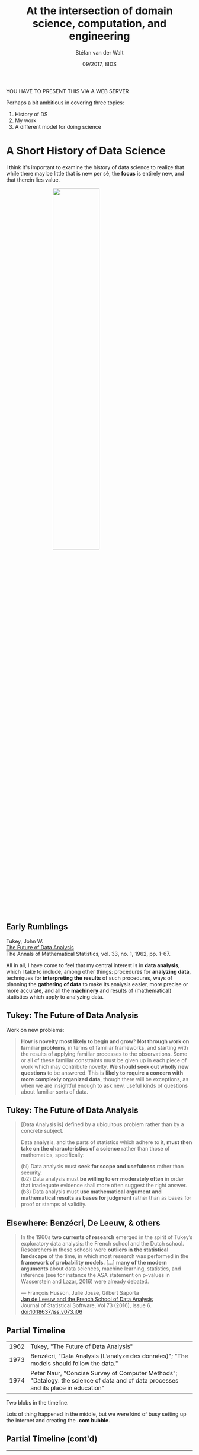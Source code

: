#+TITLE: At the intersection of domain science, computation, and engineering
#+AUTHOR: Stéfan van der Walt
#+DATE: 09/2017, BIDS
#+EMAIL: stefanv@berkeley.edu

#+OPTIONS: reveal_width:1200 reveal_height:800 reveal_progress:nil
#+OPTIONS: reveal_slide_number:nil num:nil reveal_history:t
#+OPTIONS: reveal_title_slide:"<h1>%t</h1><h2>%a&nbsp;(%e)</h2><h3>%d</h3>"
#+REVEAL_TRANS: none
# default|cube|page|concave|zoom|linear|fade|none
#+REVEAL_THEME: simple
# beige|black|blood|league|moon|night|serif|simple|sky|solarized|white
#+REVEAL_PLUGINS: (notes highlight)
#+REVEAL_EXTRA_CSS: ./local.css
#+OPTIONS: toc:nil

#+BEGIN_NOTES

YOU HAVE TO PRESENT THIS VIA A WEB SERVER

Perhaps a bit ambitious in covering three topics:

1. History of DS
2. My work
3. A different model for doing science
#+END_NOTES

* A Short History of Data Science
  :PROPERTIES:
  :reveal_background: black
  :END:

#+BEGIN_NOTES
I think it's important to examine the history of data science to realize
that while there may be little that is new per sé, the *focus* is
entirely new, and that therein lies value.
#+END_NOTES

#+ATTR_HTML: :width 50% :style display:block; margin:auto;
[[./lunar_transit.jpg]]

** Early Rumblings
   :PROPERTIES:
   :CUSTOM_ID: tukey
   :END:

Tukey, John W.\\
[[http://www.jstor.org/stable/2237638][The Future of Data Analysis]]\\
The Annals of Mathematical Statistics, vol. 33, no. 1, 1962, pp. 1–67.

#+ATTR_HTML: :width 200px :style float: left; margin-right: 1em;
[[./tukey_profile.jpg]]

#+REVEAL_HTML: <blockquote style="display: inline-block; margin-top: -0.5em;">
All in all, I have come to feel that my central interest is in *data
analysis*, which I take to include, among other things: procedures for
*analyzing data*, techniques for *interpreting the results* of such
procedures, ways of planning the *gathering of data* to make its
analysis easier, more precise or more accurate, and all the *machinery*
and results of (mathematical) statistics which apply to analyzing
data.
#+REVEAL_HTML: </blockquote>

** Tukey: The Future of Data Analysis

Work on new problems:

#+BEGIN_QUOTE
 *How is novelty most likely to begin and grow*? *Not through work on
 familiar problems*, in terms of familiar frameworks, and starting with
 the results of applying familiar processes to the observations. Some
 or all of these familiar constraints must be given up in each piece
 of work which may contribute novelty.  *We should seek out wholly new
 questions* to be answered. This is *likely to require a concern with
 more complexly organized data*, though there will be exceptions, as
 when we are insightful enough to ask new, useful kinds of questions
 about familiar sorts of data.

#+END_QUOTE

** Tukey: The Future of Data Analysis
   :PROPERTIES:
   :reveal_data_state: smaller
   :END:

#+BEGIN_QUOTE
 [Data Analysis is] defined by a ubiquitous problem rather than by a
 concrete subject.

 Data analysis, and the parts of statistics which adhere to it, *must
 then take on the characteristics of a science* rather than those of
 mathematics, specifically:

 (bl) Data analysis must *seek for scope and usefulness* rather than
 security.\\
 (b2) Data analysis must *be willing to err moderately often* in order
 that inadequate evidence shall more often suggest the right answer.\\
 (b3) Data analysis must *use mathematical argument and mathematical
 results as bases for judgment* rather than as bases for proof or
 stamps of validity.
#+END_QUOTE

** COMMENT Echoes of Tukey in DS8

Introduction to "[[https://www.inferentialthinking.com][Computational and Inferential Thinking]]" (DS8
textbook) by Ani Adhikari and John DeNero:

#+BEGIN_QUOTE
Data are descriptions of the world around us, collected through
observation and stored on computers. Computers enable us to infer
properties of the world from these descriptions. Data science is the
discipline of drawing conclusions from data using computation. There
are three core aspects of effective data analysis: *exploration,
prediction, and inference.*
#+END_QUOTE

#+BEGIN_QUOTE
...Real data often do not follow regular patterns or match standard equations.
#+END_QUOTE

** Elsewhere: Benzécri, De Leeuw, & others

#+BEGIN_QUOTE
In the 1960s *two currents of research* emerged in the spirit of Tukey’s
exploratory data analysis: the French school and the Dutch
school. Researchers in these schools were *outliers in the statistical
landscape* of the time, in which most research was performed in the
*framework of probability models*. [...] *many of the modern arguments*
about data sciences, machine learning, statistics, and inference (see
for instance the ASA statement on p-values in Wasserstein and
Lazar, 2016) were already debated.

--- François Husson, Julie Josse, Gilbert Saporta\\
    [[http://dx.doi.org/10.18637/jss.v073.i06][Jan de Leeuw and the French School of Data Analysis]]\\
    Journal of Statistical Software, Vol 73 (2016), Issue 6.\\
    doi:10.18637/jss.v073.i06

#+END_QUOTE

** Partial Timeline

+-------+------------------------------------------------------------------------+
| 1962  | Tukey, "The Future of Data Analysis"                                   |
+-------+------------------------------------------------------------------------+
| 1973  | Benzécri, "Data Analysis (L’analyze des données)"; "The models should  |
|       | follow the data."                                                      |
+-------+------------------------------------------------------------------------+
| 1974  | Peter Naur, "Concise Survey of Computer Methods"; "Datalogy:           |
|       | the science of data and of data processes and its place in education"  |
+-------+------------------------------------------------------------------------+

#+BEGIN_NOTES
Two blobs in the timeline.

Lots of thing happened in the middle, but we were kind of busy setting
up the internet and creating the *.com bubble*.
#+END_NOTES

** Partial Timeline (cont'd)

+-------+------------------------------------------------------------------------+
| 2001  | William Cleveland, "Data Science: An Action Plan for Expanding the     |
|       |Technical Areas of the Field of Statistics". A plan "to enlarge the     |
|       |major areas of technical work of the field of statistics. [...]         |
|       |the altered field will be called ‘data science.’"                       |
|       |                                                                        |
|       |Proposes 6 technical focus areas for a university data science          |
|       |department:                                                             |
|       |    1. Multidisciplinary Investigations                                 |
|       |    2. Models and Methods for Data                                      |
|       |    3. Computing with Data                                              |
|       |    4. Pedagogy                                                         |
|       |    5. Tool Evaluation                                                  |
|       |    6. Theory                                                           |
+-------+------------------------------------------------------------------------+
| 2001  | Leo Breiman, "Statistical Modeling: The Two Cultures"                  |
+-------+------------------------------------------------------------------------+
| 2004  | Ben Fry, dissertation: "Computation Information Design"                |
|       |  1. Computer Science – acquire and parse data                          |
|       |  2. Mathematics, Statistics, & Data Mining – filter and mine           |
|       |  3. Graphic Design – represent and refine                              |
|       |  4. Infovis and Human-Computer Interaction (HCI) – interaction         |
+-------+------------------------------------------------------------------------+
| 2009  | Hal Varian (Google Chief Economist): "The ability to take data—to be   |
|       |able to understand it, to process it, to extract value from it, to      |
|       |visualize it, to communicate it—that’s going to be a hugely important   |
|       |skill in the next decades…"                                             |
+-------+------------------------------------------------------------------------+

#+BEGIN_NOTES

Highlight Hal Varian quote.

For question time:

Breiman:
1. data modeling: assume data comes from a stochastic model;
   performance from goodness of fit
2. algorithmic modeling: no assumed underlying model; performance from
   prediction

Other unmentioned models?

- Bayesian methods
- sampling methods

#+END_NOTES

** In Defining DS, Exclusion Brings Us to {}
   :PROPERTIES:
   :CUSTOM_ID: exclusion-zero
   :END:

#+ATTR_HTML: :style font-family: "Computer Modern Sans", serif; font-style: italic; font-size: 80%;
data_science - stats - signal_processing - applied_maths - computer_science - \eta = ∅ ?

#+ATTR_HTML: :width 400px :style display: block; margin: auto; box-shadow: none;
[[./venn_7.jpg]]

#+BEGIN_NOTES
We can list a few things that are *not* new:
- (\ast{}) Handling *demanding computations* computation
- (\ast{}) Handling *complex data* challenges
- Finding and adjusting appropriate *models*
- *Visualization* of results
- Human *collaboration*
#+END_NOTES

*** COMMENT At the Edge of Computation

#+REVEAL_HTML: <div class="leftColumn">
#+ATTR_HTML: :width 400px
[[./gauss_theoria_motus_corporum_celestium.jpg]]
#+REVEAL_HTML: </div>

\\
*Gauss-Newton algorithm* for computing non-linear least squares

#+BEGIN_NOTES
C.F. Gauss, *Theory of the Motion of the Heavenly
Bodies Moving About the Sun in Conic Sections*, 1809.

*Gauss-Newton algorithm* for computing non-linear least squares

AKA *Nonlinear regression* (stats), *Differential correction* (astronomy)
#+END_NOTES

*** COMMENT At the Edge of Computation (cont'd)
    :PROPERTIES:
    :REVEAL_BACKGROUND: black
    :reveal_data_state: smaller
    :CUSTOM_ID: endurance
    :END:

#+REVEAL_HTML: <div class="leftColumnNarrow">
#+ATTR_HTML: :width 400px
[[./endurance.jpg]]
Shackleton's /Endurance/
#+REVEAL_HTML: </div>

For state estimation:

+------+-------------------------------------------------------------------------------+
| 1959 | Swirling makes it recursive (Bayes-Swerling filter)                           |
+------+-------------------------------------------------------------------------------+
| 1960 | Kalman & Bucy (Kalman filter) (related to Swirling under certain assumptions) |
+------+-------------------------------------------------------------------------------+

Recursive formulation /enables computation/ but /introduces
limitations/.

Now, re-examined in *N. Morrison*, 2013, /Tracking Filter Engineering/.

#+BEGIN_NOTES
iterative, non-recursive ⟶ adaptive memory, non-linear robustness
#+END_NOTES

*** At the Edge of Data

#+ATTR_HTML: :width 55%
[[./imitation_game_bombe.jpg]]

Bombe from /The Imitation Game/

#+BEGIN_NOTES
Alan Turing's & others' efforts at Bletchley Park to crack Enigma

Tremendous data and computational load under severe time restriction.

So, this is not new.
#+END_NOTES

*** At the Edge of Processing Complexity

#+REVEAL_HTML: <iframe width="420" height="315" src="https://www.youtube.com/embed/hTRVlUT665U?start=3331&end=3486&aut%E2%80%8C%E2%80%8Boplay=1" frameborder="0" allowfullscreen></iframe>

*Los Alamos From Below*\\
Richard Feynman, Santa Barbara, February 6, 1975

#+BEGIN_NOTES
Lots of parallel processes, interactive managing of those processes.

So, this is not new.
#+END_NOTES

*** What is New?
  :PROPERTIES:
  :reveal_background: black
  :CUSTOM_ID: what_is_new
  :END:

#+ATTR_HTML: :width 40% :style display:block; margin:auto;
[[./pluto_inferno.png]]

#+ATTR_HTML: :class centerBox
/scope/

#+BEGIN_NOTES
The /scope/ of the problems we can address.

After all, we have better computation infrastructure, data
connectivity, storage, open source libraries, etc.

Consider the evolution of deep nets.  Many of the same ideas floated
previously were infeasible for computation.  Arrival of GPUs changed everything.
#+END_NOTES

** Beyond Exclusion: Primary Intent

[[./data_scientist_whiteboard.jpg]]

What is the *story you want to tell*?

#+BEGIN_NOTES
Contrast the *prime* interest (very roughly generalized) of the:

- Engineer: find a problem solution
- Biologist: explain an underlying phenomenon
- Statistician: find and analyze properties of the best applicable models
- *Data Scientist*: build a reasonable data pipeline (and make likely inferences/predictions)

Of course, you can be both, if you have the time!
#+END_NOTES

* What I Work On
** Elegant SciPy
   :PROPERTIES:
   :CUSTOM_ID: elegant-scipy
   :reveal_data_state: no-header
   :END:
#+ATTR_HTML: :width 500px :style display:block; margin:auto; border: none;
[[./elegant-scipy.png]]

#+BEGIN_NOTES
A good piece of code just *feels right*. When you look at it, its *intent
is clear*, it is often *concise (but not so concise as to be obscure)*,
and it is *efficient* at executing the task at hand. For the authors,
the *joy of analyzing elegant code* lies in the *lessons hidden within*,
and the way it *inspires us to be creative* in how we approach new
coding problems.
#+END_NOTES

** Elegant SciPy
   :PROPERTIES:
   :reveal_data_state: no-header
   :END:

#+REVEAL_HTML: <div class="leftColumnNarrow">
#+ATTR_HTML: :width 400px :style border: none;
[[./elegant-scipy.png]]
#+REVEAL_HTML: </div>

Also available online at

[[https://github.com/elegant-scipy/elegant-scipy][github.com/elegant-scipy/elegant-scipy]]

#+BEGIN_NOTES
- Under Creative Commons (CC-BY-NC-ND 4.0) with a teaching exception
- All code is BSD licensed.
#+END_NOTES

Notebooks at\\
[[https://github.com/elegant-scipy/notebooks][github.com/elegant-scipy/notebooks]]

** Elegant SciPy

Chapter 7: optimization & registration notebook

** Cesium-ML

[[./cesium_data_types.png]]

#+BEGIN_NOTES
- Machine learning applied to both regularly & irregularly sampled
  time-series
- Python library for use with scikit-learn
- Web platform for fitting models and making predictions
- Scaling to large datasets
#+END_NOTES

** Cesium-ML

[[./cesium_20160714_screenshot.png]]

#+BEGIN_NOTES
Michaelangelo anyone? :)
#+END_NOTES

** Cesium-ML

[[./autoencoder_network.png]]

** Genesis
   :PROPERTIES:
   :CUSTOM_ID: genesis
   :END:

#+ATTR_HTML: :width 40% :style float: left; margin-right: 1em;
[[./genesis.jpg]]
#+ATTR_HTML: :width 50% :style float: left;
[[./genesis_flight.jpg]]

** Genesis

[[./genesis_after.jpg]]

** Genesis

[[./genesis_scan.png]] [[./genesis_mask.png]]

** SkyPortal

*Demo*

Note: BaseLayer

* Focused Collaborative Scientific Iteration
  :PROPERTIES:
  :CUSTOM_ID: fcs-layout
  :END:

/I know, catchy ;)/

#+ATTR_HTML: :style box-shadow: none;
[[./fcsi.png]]

#+BEGIN_NOTES
I'd like to sketch out an approach for Data Science projects that I
would like to try.

Team: 6 or smaller

Consists at least of:
- Domain expert
- Software expert
- Computational expert

Clearly defined goal

Time-limit: 2 or 3 months

Daily commitment:
- 4 hours
- in-depth discussion of any roadblocks
- team members educate one another w.r.t. domain and computation
- directly address solutions with variously skilled hands on deck
- based on the agile software approach

Contrast this against massive grants, with impossible uncertainty in
the face of long timelines, that requires big organizational efforts,
and suffers from delays in communication and availability.

Funding: low risk, small amounts, well defined project

Challenges: incentives model (papers will be had, good science will be
done, but what else?)
#+END_NOTES

* The End
  :PROPERTIES:
  :CUSTOM_ID: end_slide
  :reveal_data_state: end-slide
  :END:

#+REVEAL_HTML:<div class="centerBox">
[[./email_mark.png]] \nbsp\nbsp[[mailto:stefanv@berkeley.edu][stefanv@berkeley.edu]]\\
[[./web_mark.png]]\nbsp\nbsp http://mentat.za.net\\
[[./twitter_mark.png]] \nbsp\nbsp[[https://twitter.com/stefanvdwalt][stefanvdwalt]]\\
[[./github_mark.png]] \nbsp\nbsp[[https://github.com/stefanv][stefanv]]
#+REVEAL_HTML:</div>


* COMMENT Notes to myself

[7] N. Morrison, “Introduction to Sequential Smoothing and
Prediction”, McGraw-Hill, 1969. 

From Inggs paper:

*Gauss-Newton Filtering incorporating Levenberg-Marquardt Methods for Radar Tracking*
Roaldje Nadjiasngar, Michael Inggs
https://arxiv.org/abs/1110.5207v1

*Introduction to sequential smoothing and prediction*
Norman Morrison
McGraw-Hill Book Company, 1969

The GNF is iterative and non-recursive, with memory that can be
adaptively controlled. The GNF differs from the Gauss-Newton
optimisation methods discussed in the literature as it provides a
different method for computing the Hessian matrix. This flexibility
makes the GNF filter highly suitable for tracking in strongly
non-linear situations.

The Gauss-Newton (GN) algorithm is the minimum-variance
non-recursive estimation procedure invented by Gauss in
1809 [3, 4, 7]. Mathematicians refer to it by that name;
statisticians refer to it as nonlinear regression; astronomers
call it differential correction. In 1959 Swerling reworked
Gauss’ non-recursive algorithm into a recursive format [9],
giving rise to the Bayes-Swerling filter. In 1960/61, Kalman
and Bucy published their algorithm [5, 6], which, in the
absence of process noise, can be derived from Swerling’s
recursive format [7]. The huge advances in computing power
and affordability of RAM since the early 60’s have made it
desirable that we re-examine Gauss’ original algorithm which
avoids the problems and/or limitations incurred by either the
Swerling or the Kalman recursive formats, and at the same
time opens up tremendous flexibility in terms of access to
internal filter values.

*The Iterated Kalman Filter Update as a Gauss-Newton Method*
Bradley M. Bell and Frederick W. Cathey
IEEE Transactions on Automatic Control, vol. 38, no. 2, pp. 294-297, Feb 1993
DOI:10.1109/9.250476

We show that the iterated Kalman filter (IKF) update is an
application of the Gauss-Newton method for approximating a maximum
likelihood estimate. We also present an example in which the iterated
Kalman filter update and maximum likelihood estimate show correct
convergence behavior as the observation becomes more accurate, whereas
the extended Kalman filter update does not. 



- [ ] Map of distances to various departments and "organizational
  units" on campus
- DS in academia and industry do not have to look the same; in fact,
  perhaps desirable to have it look differently at uni

From [[https://www.forbes.com/sites/gilpress/2013/05/28/a-very-short-history-of-data-science/#745ebd955cfc][Forbes article]]:

1962 John W. Tukey, “The Future of Data Analysis”

1973 "Data Analysis (L’analyze des données)" by JP Benzécri

1. The statistics is not probability, under the name of
   (mathematical) statistics was built a pompous discipline based on
   theoretical assumptions that are rarely met in practice.
2. The models should follow the data., not vice versa.
3. You must simultaneously process the information relating to the
   greater number of possible dimensions so as to provide a
   sufficiently complete representation of the phenomena of interest.

1974: *Peter Naur* publishes Concise Survey of Computer Methods in
Sweden and the United States. The book is a survey of contemporary
data processing methods that are used in a wide range of
applications. It is organized around the concept of data as defined in
the IFIP Guide to Concepts and Terms in Data Processing: “[Data is] a
representation of facts or ideas in a formalized manner capable of
being communicated or manipulated by some process.“ The Preface to the
book tells the reader that a course plan was presented at the IFIP
Congress in 1968, titled “ *Datalogy*, the science of data and of data
processes and its place in education,“ and that in the text of the
book, ”the term ‘data science’ has been used freely.” Naur offers the
following definition of data science:

> “The science of dealing with data, once they have been established,
> while the relation of the data to what they represent is delegated
> to other fields and sciences.”

From

François Husson, Julie Josse, Gilbert Saporta [[http://dx.doi.org/10.18637/jss.v073.i06][Jan de Leeuw and the
French School of Data Analysis]] Journal of Statistical Software, Vol 73
(2016), Issue 6.  doi:10.18637/jss.v073.i06

In the 1960s two currents of research emerged in the spirit of Tukey’s
exploratory data analysis (Tukey 1962): the French school and the
Dutch school. Researchers in these schools were outliers in the
statistical landscape of the time, in which most research was
performed in the framework of probability models. What can be
highlighted is that many of the modern arguments about data sciences,
machine learning, statistics, and inference (see for instance the ASA
statement on p-values in Wasserstein and Lazar 2016) were already
debated. We feel that the way both schools tackled problems and data
was a bit ahead of its time.

2001 William S. Cleveland publishes "Data Science: An Action Plan for
Expanding the Technical Areas of the Field of Statistics." It is a
plan “to enlarge the major areas of technical work of the field of
statistics. Because the plan is ambitious and implies substantial
change, the altered field will be called ‘data science.’" Cleveland
puts the proposed new discipline in the context of computer science
and the contemporary work in data mining: “…the benefit to the data
analyst has been limited, because the knowledge among computer
scientists about how to think of and approach the analysis of data is
limited, just as the knowledge of computing environments by
statisticians is limited. A merger of knowledge bases would produce a
powerful force for innovation. This suggests that statisticians should
look to computing for knowledge today just as data science looked to
mathematics in the past. … departments of data science should contain
faculty members who devote their careers to advances in computing with
data and who form partnership with computer scientists.”

The paper proposes 6 technical focus areas for a university data
science department.

    1. Multidisciplinary Investigations
    2. Models and Methods for Data
    3. Computing with Data
    4. Pedagogy
    5. Tool Evaluation
    6. Theory

2001 Leo Breiman publishes “Statistical Modeling: The Two Cultures”
(PDF): “There are two cultures in the use of statistical modeling to
reach conclusions from data. One assumes that the data are generated
by a given stochastic data model. The other uses algorithmic models
and treats the data mechanism as unknown. The statistical community
has been committed to the almost exclusive use of data models. This
commitment has led to irrelevant theory, questionable conclusions, and
has kept statisticians from working on a large range of interesting
current problems. Algorithmic modeling, both in theory and practice,
has developed rapidly in fields outside statistics. It can be used
both on large complex data sets and as a more accurate and informative
alternative to data modeling on smaller data sets. If our goal as a
field is to use data to solve problems, then we need to move away from
exclusive dependence on data models and adopt a more diverse set of
tools.”

2004 [[http://benfry.com/phd/][Ben Fry in dissertation]]: "Computational Information Design"

1. Computer Science – acquire and parse data
2. Mathematics, Statistics, & Data Mining – filter and mine
3. Graphic Design – represent and refine
4. Infovis and Human-Computer Interaction (HCI) – interaction

via [[https://flowingdata.com/2009/06/04/rise-of-the-data-scientist/][Nathan Yau of FlowingData]]; who also writes:

"And after two years of highlighting visualization on FlowingData, it
seems collaborations between the fields are growing more common, but
more importantly, computational information design edges closer to
reality. We’re seeing data scientists – people who can do it all –
emerge from the rest of the pack."

January 2009 Hal Varian, Google’s Chief Economist, tells the McKinsey
Quarterly: “I keep saying the sexy job in the next ten years will be
statisticians. People think I’m joking, but who would’ve guessed that
computer engineers would’ve been the sexy job of the 1990s? The
ability to take data—to be able to understand it, to process it, to
extract value from it, to visualize it, to communicate it—that’s going
to be a hugely important skill in the next decades… Because now we
really do have essentially free and ubiquitous data. So the
complimentary scarce factor is the ability to understand that data and
extract value from it… I do think those skills—of being able to
access, understand, and communicate the insights you get from data
analysis—are going to be extremely important. Managers need to be able
to access and understand the data themselves.”

June 2009 Nathan Yau writes in “Rise of the Data Scientist”: “As we've
all read by now, Google's chief economist Hal Varian commented in
January that the next sexy job in the next 10 years would be
statisticians. Obviously, I whole-heartedly agree. Heck, I'd go a step
further and say they're sexy now— mentally and physically. However, if
you went on to read the rest of Varian's interview, you'd know that by
statisticians, he actually meant it as a general title for someone who
is able to extract information from large datasets and then present
something of use to non-data experts… [Ben] Fry… argues for an
entirely new field that combines the skills and talents from often
disjoint areas of expertise… [computer science; mathematics,
statistics, and data mining; graphic design; infovis and
human-computer interaction]. And after two years of highlighting
visualization on FlowingData, it seems collaborations between the
fields are growing more common, but more importantly, computational
information design edges closer to reality. We're seeing data
scientists—people who can do it all— emerge from the rest of the
pack.”

September 2011 Harlan Harris writes in “Data Science, Moore’s Law, and
Moneyball” : “’Data Science’ is defined as what ‘Data Scientists’ do.
…  I tend to like the idea that Data Science is defined by its
practitioners, that it’s a career path rather than a category of
activities. In my conversations with people, it seems that people who
consider themselves Data Scientists typically have eclectic career
paths, that might in some ways seem not to make much sense.”

September 2011 D.J. Patil writes in “Building Data Science Teams”:

"we ... had to figure out what to call the people on our
teams. ‘Business analyst’ seemed too limiting. ‘Data analyst’ was a
contender, but we felt that title might limit what people could
do. After all, many of the people on our teams had deep engineering
expertise. ‘Research scientist’ was a reasonable job title used by
companies like Sun, HP, Xerox, Yahoo, and IBM. However, we felt that
most research scientists worked on projects that were futuristic and
abstract, and the work was done in labs that were isolated from the
product development teams. It might take years for lab research to
affect key products, if it ever did. Instead, the focus of our teams
was to work on data applications that would have an immediate and
massive impact on the business. The term that seemed to fit best was
data scientist: those who use both data and science to create
something new. “

- Does DS at a university have to look the same as DS in industry?

Introduction to "[[https://www.inferentialthinking.com][Computational and Inferential Thinking]]" (DS8
textbook) by Ani Adhikari and John DeNero:

  "Data are descriptions of the world around us, collected through
  observation and stored on computers. Computers enable us to infer
  properties of the world from these descriptions. Data science is the
  discipline of drawing conclusions from data using computation. There
  are three core aspects of effective data analysis: exploration,
  prediction, and inference."

  "Data science extends the field of statistics by taking full advantage
  of computing, data visualization, machine learning, optimization, and
  access to information. The combination of fast computers and the
  Internet gives anyone the ability to access and analyze vast datasets:
  millions of news articles, full encyclopedias, databases for any
  domain, and massive repositories of music, photos, and video."

  "Applications to real data sets motivate the statistical techniques
  that we describe throughout the text. Real data often do not follow
  regular patterns or match standard equations. The interesting
  variation in real data can be lost by focusing too much attention on
  simplistic summaries such as average values. Computers enable a family
  of methods based on resampling that apply to a wide range of different
  inference problems, take into account all available information, and
  require few assumptions or conditions. Although these techniques have
  often been reserved for graduate courses in statistics, their
  flexibility and simplicity are a natural fit for data science
  applications."

  "Data science provides the means to make precise, reliable, and
  quantitative arguments about any set of observations. With
  unprecedented access to information and computing, critical thinking
  about any aspect of the world that can be measured would be incomplete
  without effective inferential techniques."

Jones, Lyle V.
[[https://link.springer.com/content/pdf/10.1007/978-1-4612-4380-9_30.pdf][Introduction to Tukey (1962) The future of data analysis]]
Breakthroughs in Statistics. Springer New York, 1992. 403-407.

- Tukey's paper is 67 pages, median is 8

 Unlike other articles from the AMS, this paper presents no
 derivations, proves no theorems, espouses no optimality conditions.
 Instead, it argues that alternatives to optimal procedures often are
 required for the statistical anal- ysis of real-world data and that it
 is the business of statisticians to attend to such alternatives.

 While the development of optimal solutions is judged to be natural and
 desirable for mathematicians, Tukey deems such developments neither
 natural nor desirable for statisticians in their contributions to data
 analysis, because overdependence on optimal properties of procedures
 is bound to stultify progress, producing "a dried-up, encysted field."

 Tukey argues against viewing statistics "as a monolithic,
 authoritarian structure designed to produce the 'official' results."
 He enthusiastically sup- ports a flexible attitude for data analysis
 and the use of alternative approaches and techniques for attacking a
 given problem.  The competing techniques then may be compared, not
 solely with respect to one criterion, but with respect to alternative
 criteria as well.  We are urged to "face up to the fact that data
 analysis is intrinsically an empirical science;" therefore, data
 analysts should adopt the attitudes of experimental science, giving up
 "the vain hope that data analysis can be founded upon a
 logico-deductive system."

 In perspective, this paper presented a clear challenge to established
 standards of academic statistics, and it outlined the framework for
 the future development of exploratory data analysis.  In earlier
 papers, Tukey (e.g., 1954, 1960a) had hinted at the need for
 reformation.  He had argued for statistics as a science rather than a
 branch of mathematics [Tukey (1953, 1961a)], had urged statisticians
 to study real-world problems for which normality is a myth [Tukey
 (1960a, 1960b)], and had emphasized the importance of dis- tinguishing
 decision problems and decision procedures from conclusion pro- blems
 and conclusion procedures [Tukey (1960c)].

 Mosteller relates that some of Tukey's exploratory data analysis had
 appeared as memoranda long before, in the early 1940s, and that "many
 in the invisible college were aware of that work" [Mosteller (1984)].

 Tukey proposes that work in mathematical statistics should fall in
 either of two categories: (1) work motivated by a desire to contribute
 to the practice of data analysis, and (2) work not so motivated, which
 then should be judged by the standards of pure mathematics.  Work
 justified by neither data analysis nor pure mathematics is "doomed to
 sink out of sight."  He pleads for novelty in data analysis, as
 illustrated by "wholly new questions to be answered," by "more
 realistic frameworks" for familiar problems, and by developing "unfa-
 miliar summaries" of data that are likely to be "unexpectedly
 revealing."

 Over a span of more than 50 years, Tukey is credited with some 800
 publications.  Also, he has participated in a myriad of national
 research activities.  He has contributed to methodology in the
 physical sciences and engineering, environmental sciences, medical
 sciences, social sciences, and educational research, and he has
 influenced public policy in many of these areas, as a member of the
 president's Science Advisory Committee and numerous other policy
 committees.  Not infrequently, in fulfilling his responsibilities on
 a committee, Tukey was inspired to invent new procedures that later
 were found to have wide applicability.

Tukey, John W.
[[http://www.jstor.org/stable/2237638][The Future of Data Analysis]] 
The Annals of Mathematical Statistics, vol. 33, no. 1, 1962, pp. 1–67.

 All in all, I have come to feel that my central interest is in data
 analysis, which I take to include, among other things: procedures for
 analyzing data, techniques for interpreting the results of such
 procedures, ways of planning the gathering of data to make its
 analysis easier, more precise or more accurate, and all the machinery
 and results of (mathematical) statistics which apply to analyzing
 data.

 Some parts of data analysis, as the term is here stretched beyond its
 philology, are allocation, in the sense that they guide us in the
 distribution of effort and other valuable considerations in
 observation, experimentation, or analysis. Data analysis is a
 larger and more varied field than inference, or incisive procedures,
 or allocation.

Work on new problems, using new frameworks:

 How is novelty most likely to begin and grow? Not through work on
 familiar problems, in terms of familiar frameworks, and starting with
 the results of applying familiar processes to the observations. Some
 or all of these familiar constraints must be given up in each piece
 of work which may contribute novelty.  We should seek out wholly new
 questions to be answered. This is likely to require a concern with
 more complexly organized data, though there will be exceptions, as
 when we are insightful enough to ask new, useful kinds of questions
 about familiar sorts of data.

Criticism on the aloofness of statistics:

 I once suggested in discussion at a statistical meeting that it might
 be well if statisticians looked to see how data was actually analyzed
 by many sorts of people. A very eminent and senior statistician rose
 at once to say that this was a novel idea, that it might have merit,
 but that young statisticians should be careful not to indulge in it
 too much, since it might distort their ideas.  The ideas of data
 analysis ought to survive a look at how data is analyzed. Those who
 try may even find new techniques evolving, as my colleague Martin
 Wilk suggests, from studies of the nature of "intuitive
 generalization".

Definition of DS:

 [Data Science is] defined by a ubiquitous problem rather than by a
 concrete subject

 Data analysis, and the parts of statistics which adhere to it, must
 then take on the characteristics of a science rather than those of
 mathematics, specifically:

 (bl) Data analysis must seek for scope and usefulness rather than security.
 (b2) Data analysis must be willing to err moderately often in order
 that inadequate evidence shall more often suggest the right answer.
 (b3) Data analysis must use mathematical argument and mathematical
 results as bases for judgment rather than as bases for proof or
 stamps of validity.

 As Martin Wilk has put it, "The hallmark of good science is that it
 uses models and 'theory' but never believes them."

On efforts like the Machine Shop, or the new scientific model:

 Thus data analysis, and adhering statistics, faces an unusually
 difficult problem of communicating certain of its essentials, one
 which cannot presumably be met as well as in most fields by indirect
 discourse and working side-by-side.

Breiman, Leo.
[[https://projecteuclid.org/euclid.ss/1009213726][Statistical modeling: The two cultures]]
Statistical science 16.3 (2001): 199-231.

Prediction vs inference:

 Prediction.  To be able to predict what the responses are going to be to future input
 variables;

 [Inference].  To [infer] how nature is associating the response variables to the input
 variables.

* COMMENT Summaries

 We discuss the arrival of Data Science: how it came to be, its scope,
 and how that affects the modern practitioner.  From there, we'll browse
 Elegant SciPy (the book), and explore a showcase of several
 data-intensive scientific projects currently underway at BIDS and
 Berkeley, including Cesium-ML (time series analysis platform), Genesis
 (space mission), and SkyPortal (telescope survey frontend).  Finally, we
 propose a new, team-based approach to science, modeled in the spirit of
 Agile software development.

 Part I: Some History

 In the 60s, John Tukey predicted the friction that would eventually
 lead to the phenomenon of Data Science.  Standing at the intersection
 of many fields, Data Science seems to be greater than the sum of its
 parts.  Donoho, Breiman, and others have asked: what do we include,
 what do we leave out, and what does that choice imply?  For those of
 us already involved in activities that may or may not be called Data
 Science, that question seems existential, yet oddly irrelevant.

 Part II: A highly selective showcase of Berkeley science problems

 Once we've established a high degree of uncertainty around whether we
 are doing data science, we proceed to showcase several data-rich
 scientific problems currently being addressed at BIDS.  Specifically,
 I'll mention Cesium-ML (time series analysis platform), Genesis (space
 mission), material science, and SkyPortal.

 Part III: Elegant Data Science

 Recently, we published "Elegant SciPy".  I'll give you a brief tour
 through the book, and end with some ideas on how to extend elegance to
 Data Science and beyond.

 elegance -- tied to good mathematical underpinning?


